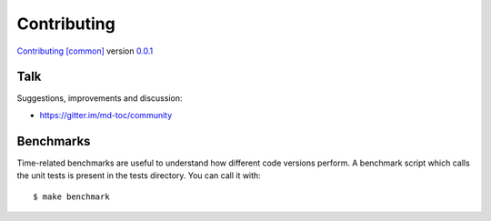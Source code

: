 Contributing
============

`Contributing [common] <https://frnmst.github.io/fpydocs/>`_ version `0.0.1 <https://github.com/frnmst/fpydocs/releases/tag/0.0.1>`_

Talk
----

Suggestions, improvements and discussion:

- https://gitter.im/md-toc/community

Benchmarks
----------

Time-related benchmarks are useful to understand how different code versions perform.
A benchmark script which calls the unit tests is present in the tests directory.
You can call it with:


::


    $ make benchmark
